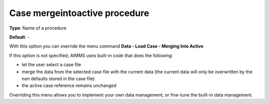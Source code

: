 

.. _Options_DM2_Case_mergeintoactive_procedure:


Case mergeintoactive procedure
==============================

**Type**:	Name of a procedure	

**Default**:	-	



With this option you can override the menu command **Data - Load Case - Merging Into Active** 

If this option is not specified, AIMMS uses built-in code that does the following:


*   let the user select a case file
*   merge the data from the selected case file with the current data (the current data will only be overwritten by the non defaults stored in the case file)
*   the active case reference remains unchanged



Overriding this menu allows you to implement your own data management, or fine-tune the built-in data management.



